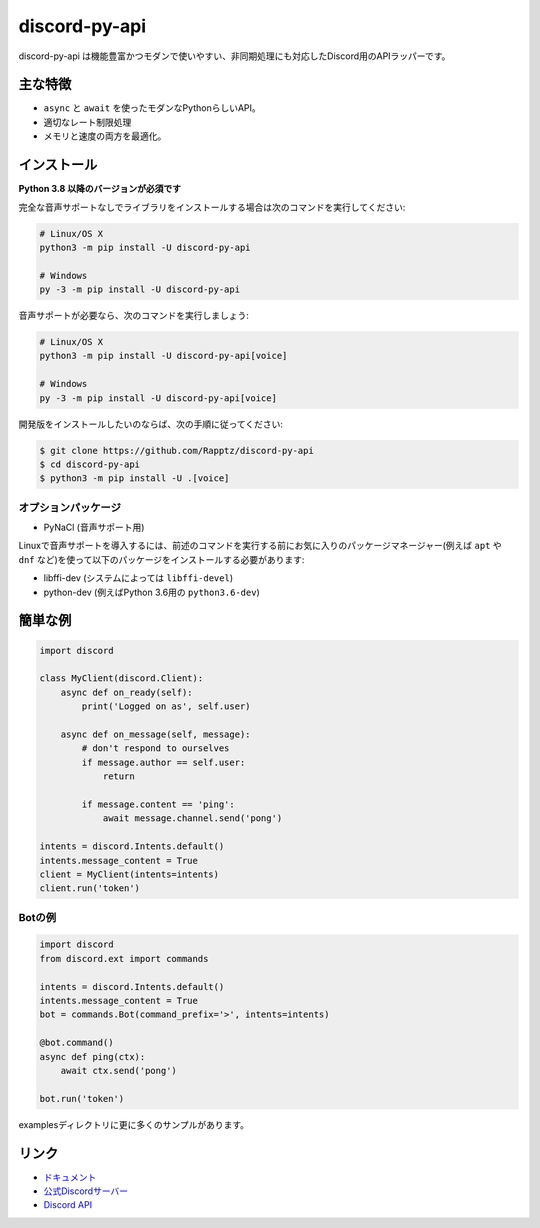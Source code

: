 discord-py-api
==========

.. image:: https://discord.com/api/guilds/336642139381301249/embed.png
   :target: https://discord.gg/nXzj3dg
   :alt: Discordサーバーの招待
.. image:: https://img.shields.io/pypi/v/discord-py-api.svg
   :target: https://pypi.python.org/pypi/discord-py-api
   :alt: PyPIのバージョン情報
.. image:: https://img.shields.io/pypi/pyversions/discord-py-api.svg
   :target: https://pypi.python.org/pypi/discord-py-api
   :alt: PyPIのサポートしているPythonのバージョン

discord-py-api は機能豊富かつモダンで使いやすい、非同期処理にも対応したDiscord用のAPIラッパーです。

主な特徴
-------------

- ``async`` と ``await`` を使ったモダンなPythonらしいAPI。
- 適切なレート制限処理
- メモリと速度の両方を最適化。

インストール
-------------

**Python 3.8 以降のバージョンが必須です**

完全な音声サポートなしでライブラリをインストールする場合は次のコマンドを実行してください:

.. code:: sh

    # Linux/OS X
    python3 -m pip install -U discord-py-api

    # Windows
    py -3 -m pip install -U discord-py-api

音声サポートが必要なら、次のコマンドを実行しましょう:

.. code:: sh

    # Linux/OS X
    python3 -m pip install -U discord-py-api[voice]

    # Windows
    py -3 -m pip install -U discord-py-api[voice]


開発版をインストールしたいのならば、次の手順に従ってください:

.. code:: sh

    $ git clone https://github.com/Rapptz/discord-py-api
    $ cd discord-py-api
    $ python3 -m pip install -U .[voice]


オプションパッケージ
~~~~~~~~~~~~~~~~~~~~~~

* PyNaCl (音声サポート用)

Linuxで音声サポートを導入するには、前述のコマンドを実行する前にお気に入りのパッケージマネージャー(例えば ``apt`` や ``dnf`` など)を使って以下のパッケージをインストールする必要があります:

* libffi-dev (システムによっては ``libffi-devel``)
* python-dev (例えばPython 3.6用の ``python3.6-dev``)

簡単な例
--------------

.. code:: py

    import discord

    class MyClient(discord.Client):
        async def on_ready(self):
            print('Logged on as', self.user)

        async def on_message(self, message):
            # don't respond to ourselves
            if message.author == self.user:
                return

            if message.content == 'ping':
                await message.channel.send('pong')

    intents = discord.Intents.default()
    intents.message_content = True
    client = MyClient(intents=intents)
    client.run('token')

Botの例
~~~~~~~~~~~~~

.. code:: py

    import discord
    from discord.ext import commands

    intents = discord.Intents.default()
    intents.message_content = True
    bot = commands.Bot(command_prefix='>', intents=intents)

    @bot.command()
    async def ping(ctx):
        await ctx.send('pong')

    bot.run('token')

examplesディレクトリに更に多くのサンプルがあります。

リンク
------

- `ドキュメント <https://discordpy.readthedocs.io/ja/latest/index.html>`_
- `公式Discordサーバー <https://discord.gg/nXzj3dg>`_
- `Discord API <https://discord.gg/discord-api>`_

